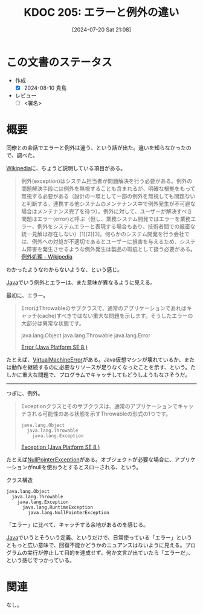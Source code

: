 :properties:
:ID: 20240720T210830
:end:
#+title:      KDOC 205: エラーと例外の違い
#+date:       [2024-07-20 Sat 21:08]
#+filetags:   :draft:code:
#+identifier: 20240720T210830

# (denote-rename-file-using-front-matter (buffer-file-name) 0)
# (save-excursion (while (re-search-backward ":draft" nil t) (replace-match "")))
# (flush-lines "^\\#\s.+?")

# ====ポリシー。
# 1ファイル1アイデア。
# 1ファイルで内容を完結させる。
# 常にほかのエントリとリンクする。
# 自分の言葉を使う。
# 参考文献を残しておく。
# 文献メモの場合は、感想と混ぜないこと。1つのアイデアに反する
# ツェッテルカステンの議論に寄与するか
# 頭のなかやツェッテルカステンにある問いとどのようにかかわっているか
# エントリ間の接続を発見したら、接続エントリを追加する。カード間にあるリンクの関係を説明するカード。
# アイデアがまとまったらアウトラインエントリを作成する。リンクをまとめたエントリ。
# エントリを削除しない。古いカードのどこが悪いかを説明する新しいカードへのリンクを追加する。
# 恐れずにカードを追加する。無意味の可能性があっても追加しておくことが重要。

# ====永久保存メモのルール。
# 自分の言葉で書く。
# 後から読み返して理解できる。
# 他のメモと関連付ける。
# ひとつのメモにひとつのことだけを書く。
# メモの内容は1枚で完結させる。
# 論文の中に組み込み、公表できるレベルである。

# ====価値があるか。
# その情報がどういった文脈で使えるか。
# どの程度重要な情報か。
# そのページのどこが本当に必要な部分なのか。

* この文書のステータス
- 作成
  - [X] 2024-08-10 貴島
- レビュー
  - [ ] <署名>
# (progn (kill-line -1) (insert (format "  - [X] %s 貴島" (format-time-string "%Y-%m-%d"))))

# 関連をつけた。
# タイトルがフォーマット通りにつけられている。
# 内容をブラウザに表示して読んだ(作成とレビューのチェックは同時にしない)。
# 文脈なく読めるのを確認した。
# おばあちゃんに説明できる。
# いらない見出しを削除した。
# タグを適切にした。
# すべてのコメントを削除した。
* 概要
同僚との会話でエラーと例外は違う、という話が出た。違いを知らなかったので、調べた。

[[id:39f0af27-f685-4ce5-beac-a3398f648ba4][Wikipedia]]に、ちょうど説明している項目がある。

#+begin_quote
例外(exception)はシステム担当者が問題解決を行う必要がある。例外の問題解決手段には例外を無視することも含まれるが、明確な根拠をもって無視する必要がある（設計の一環として一部の例外を無視しても問題ないと判断する，連携する他システムのメンテナンス中で例外発生が不可避な場合はメンテナンス完了を待つ）。例外に対して、ユーザーが解決すべき問題はエラー(error)と呼ぶ（但し、業務システム開発ではエラーを業務エラー、例外をシステムエラーと表現する場合もあり、技術者間での厳密な統一見解は存在しない）[1][2][3]。何らかのシステム開発を行う会社では、例外への対処が不適切であるとユーザーに損害を与えるため、システム障害を発生させるような例外発生は製品の瑕疵として扱う必要がある。
[[https://ja.wikipedia.org/wiki/%E4%BE%8B%E5%A4%96%E5%87%A6%E7%90%86][例外処理 - Wikipedia]]
#+end_quote

わかったようなわからないような、という感じ。

[[id:9fa3711b-a22e-4cf5-ae97-5c057083674a][Java]]でいう例外とエラーは、また意味が異なるように見える。

最初に、エラー。

#+begin_quote
ErrorはThrowableのサブクラスで、通常のアプリケーションであればキャッチ(cache)すべきではない重大な問題を示します。そうしたエラーの大部分は異常な状態です。

java.lang.Object
  java.lang.Throwable
    java.lang.Error

[[https://docs.oracle.com/javase/jp/8/docs/api/java/lang/Error.html][Error (Java Platform SE 8 )]]
#+end_quote

たとえば、[[https://docs.oracle.com/javase/jp/8/docs/api/java/lang/VirtualMachineError.html][VirtualMachineError]]がある。Java仮想マシンが壊れているか、または動作を継続するのに必要なリソースが足りなくなったことを示す、という。たしかに重大な問題で、プログラムでキャッチしてもどうしようもなさそうだ。

--------

つぎに、例外。

#+begin_quote
Exceptionクラスとそのサブクラスは、通常のアプリケーションでキャッチされる可能性のある状態を示すThrowableの形式の1つです。

#+begin_src
java.lang.Object
  java.lang.Throwable
    java.lang.Exception
#+end_src

[[https://docs.oracle.com/javase/jp/8/docs/api/java/lang/Exception.html][Exception (Java Platform SE 8 )]]
#+end_quote

たとえば[[https://docs.oracle.com/javase/jp/8/docs/api/java/lang/NullPointerException.html][NullPointerException]]がある。オブジェクトが必要な場合に、アプリケーションがnullを使おうとするとスローされる、という。

#+caption: クラス構造
#+begin_src
java.lang.Object
  java.lang.Throwable
    java.lang.Exception
      java.lang.RuntimeException
        java.lang.NullPointerException
#+end_src

「エラー」に比べて、キャッチする余地があるのを感じる。

[[id:9fa3711b-a22e-4cf5-ae97-5c057083674a][Java]]でいうとそういう定義、というだけで、日常使っている「エラー」というともっと広い意味で、回復不能かどうかのニュアンスはないように見える。プログラムの実行が停止して目的を達成せず、何か文言が出ていたら「エラーだ」、という感じでつかっている。

* 関連
なし。
